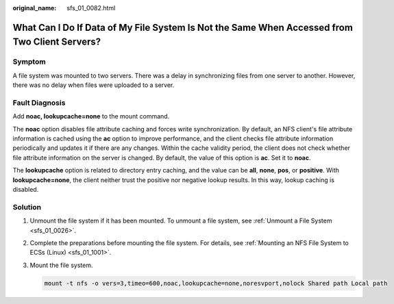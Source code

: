 :original_name: sfs_01_0082.html

.. _sfs_01_0082:

What Can I Do If Data of My File System Is Not the Same When Accessed from Two Client Servers?
==============================================================================================

Symptom
-------

A file system was mounted to two servers. There was a delay in synchronizing files from one server to another. However, there was no delay when files were uploaded to a server.

Fault Diagnosis
---------------

Add **noac, lookupcache=none** to the mount command.

The **noac** option disables file attribute caching and forces write synchronization. By default, an NFS client's file attribute information is cached using the **ac** option to improve performance, and the client checks file attribute information periodically and updates it if there are any changes. Within the cache validity period, the client does not check whether file attribute information on the server is changed. By default, the value of this option is **ac**. Set it to **noac**.

The **lookupcache** option is related to directory entry caching, and the value can be **all**, **none**, **pos**, or **positive**. With **lookupcache=none**, the client neither trust the positive nor negative lookup results. In this way, lookup caching is disabled.

Solution
--------

#. Unmount the file system if it has been mounted. To unmount a file system, see :ref:`Unmount a File System <sfs_01_0026>`.

#. Complete the preparations before mounting the file system. For details, see :ref:`Mounting an NFS File System to ECSs (Linux) <sfs_01_1001>`.

#. Mount the file system.

   .. code-block::

      mount -t nfs -o vers=3,timeo=600,noac,lookupcache=none,noresvport,nolock Shared path Local path
